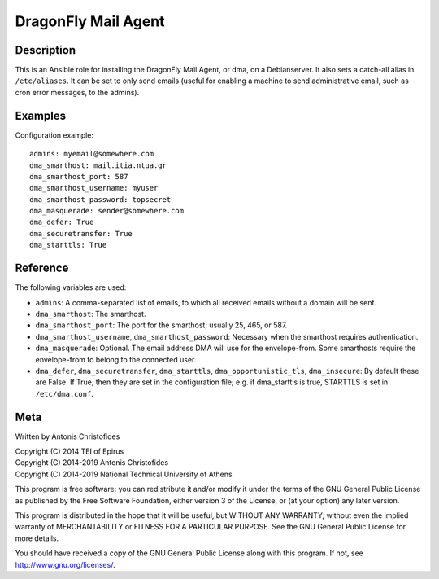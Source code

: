 ====================
DragonFly Mail Agent
====================

Description
===========

This is an Ansible role for installing the DragonFly Mail Agent, or dma,
on a Debianserver.  It also sets a catch-all alias in ``/etc/aliases``.
It can be set to only send emails (useful for enabling a machine to send
administrative email, such as cron error messages, to the admins).

Examples
========

Configuration example::

   admins: myemail@somewhere.com
   dma_smarthost: mail.itia.ntua.gr
   dma_smarthost_port: 587
   dma_smarthost_username: myuser
   dma_smarthost_password: topsecret
   dma_masquerade: sender@somewhere.com
   dma_defer: True
   dma_securetransfer: True
   dma_starttls: True

Reference
=========

The following variables are used:

- ``admins``: A comma-separated list of emails, to which all received
  emails without a domain will be sent.
- ``dma_smarthost``: The smarthost.
- ``dma_smarthost_port``: The port for the smarthost; usually 25, 465,
  or 587.
- ``dma_smarthost_username``, ``dma_smarthost_password``: Necessary when
  the smarthost requires authentication.
- ``dma_masquerade``: Optional. The email address DMA will use for the
  envelope-from. Some smarthosts require the envelope-from to belong to
  the connected user.
- ``dma_defer``, ``dma_securetransfer``, ``dma_starttls``,
  ``dma_opportunistic_tls``, ``dma_insecure``: By default these are
  False. If True, then they are set in the configuration file; e.g. if
  dma_starttls is true, STARTTLS is set in ``/etc/dma.conf``.

Meta
====

Written by Antonis Christofides

| Copyright (C) 2014 TEI of Epirus
| Copyright (C) 2014-2019 Antonis Christofides
| Copyright (C) 2014-2019 National Technical University of Athens

This program is free software: you can redistribute it and/or modify
it under the terms of the GNU General Public License as published by
the Free Software Foundation, either version 3 of the License, or
(at your option) any later version.

This program is distributed in the hope that it will be useful,
but WITHOUT ANY WARRANTY; without even the implied warranty of
MERCHANTABILITY or FITNESS FOR A PARTICULAR PURPOSE.  See the
GNU General Public License for more details.

You should have received a copy of the GNU General Public License
along with this program.  If not, see http://www.gnu.org/licenses/.
